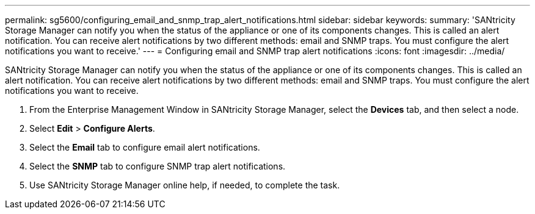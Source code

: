 ---
permalink: sg5600/configuring_email_and_snmp_trap_alert_notifications.html
sidebar: sidebar
keywords: 
summary: 'SANtricity Storage Manager can notify you when the status of the appliance or one of its components changes. This is called an alert notification. You can receive alert notifications by two different methods: email and SNMP traps. You must configure the alert notifications you want to receive.'
---
= Configuring email and SNMP trap alert notifications
:icons: font
:imagesdir: ../media/

[.lead]
SANtricity Storage Manager can notify you when the status of the appliance or one of its components changes. This is called an alert notification. You can receive alert notifications by two different methods: email and SNMP traps. You must configure the alert notifications you want to receive.

. From the Enterprise Management Window in SANtricity Storage Manager, select the *Devices* tab, and then select a node.
. Select *Edit* > *Configure Alerts*.
. Select the *Email* tab to configure email alert notifications.
. Select the *SNMP* tab to configure SNMP trap alert notifications.
. Use SANtricity Storage Manager online help, if needed, to complete the task.
